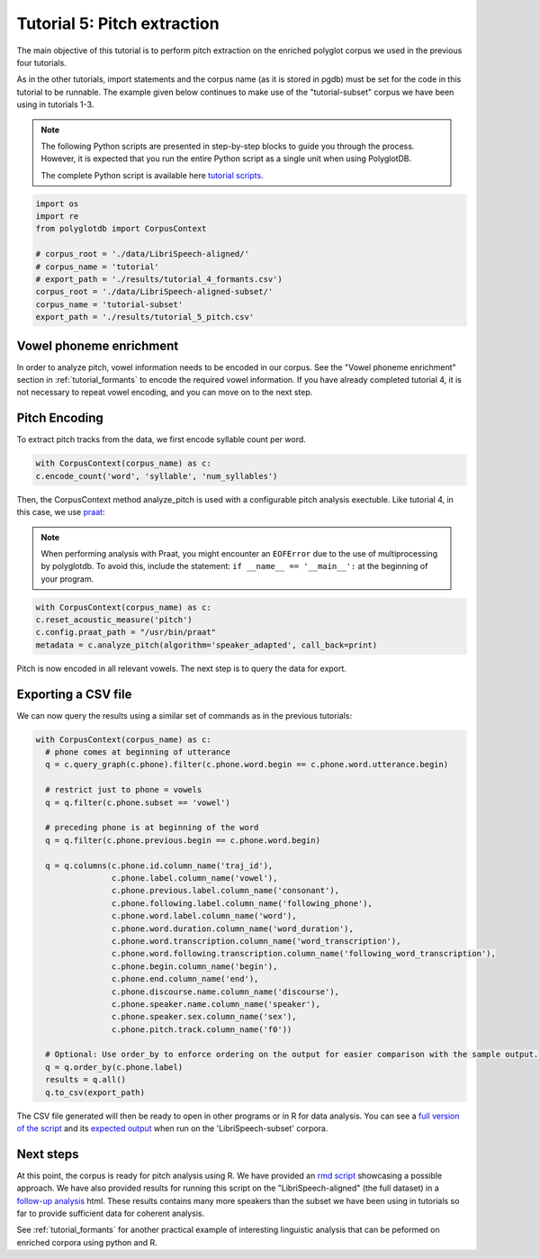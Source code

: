 
.. _full version of the script: https://github.com/MontrealCorpusTools/PolyglotDB/tree/master/examples/tutorial/tutorial_5_pitch.py

.. _expected output: https://github.com/MontrealCorpusTools/PolyglotDB/tree/master/examples/tutorial/results/tutorial_5_subset_pitch.csv

.. _praat: https://www.fon.hum.uva.nl/praat/

.. _follow-up analysis: https://github.com/MontrealCorpusTools/PolyglotDB/tree/master/examples/tutorial/results/tutorial_5_pitch.html

.. _rmd script: https://github.com/MontrealCorpusTools/PolyglotDB/tree/master/examples/tutorial/results/tutorial_5_pitch.Rmd

.. _tutorial scripts: https://github.com/MontrealCorpusTools/PolyglotDB/tree/main/examples/tutorial

.. _tutorial_pitch:

***********************************
Tutorial 5: Pitch extraction
***********************************

The main objective of this tutorial is to perform pitch extraction on the enriched polyglot corpus we used in the previous four tutorials.

As in the other tutorials, import statements and the corpus name (as it is stored in pgdb) must be set for the code in this tutorial
to be runnable. The example given below continues to make use of the "tutorial-subset" corpus we have been using in tutorials 1-3.

.. note::

   The following Python scripts are presented in step-by-step blocks to guide you through the process. 
   However, it is expected that you run the entire Python script as a single unit when using PolyglotDB.
   
   The complete Python script is available here `tutorial scripts`_.
   

.. code-block:: python

   import os
   import re
   from polyglotdb import CorpusContext

   # corpus_root = './data/LibriSpeech-aligned/'
   # corpus_name = 'tutorial'
   # export_path = './results/tutorial_4_formants.csv')
   corpus_root = './data/LibriSpeech-aligned-subset/'
   corpus_name = 'tutorial-subset'
   export_path = './results/tutorial_5_pitch.csv'

Vowel phoneme enrichment
=========================

In order to analyze pitch, vowel information needs to be encoded in our corpus. See the "Vowel phoneme enrichment" section in :ref:`tutorial_formants` to encode the required vowel information. If you have already completed tutorial 4, it is not necessary to repeat vowel encoding, and you can move on to the next step.

Pitch Encoding
=========================

To extract pitch tracks from the data, we first encode syllable count per word.

.. code-block:: python

  with CorpusContext(corpus_name) as c:
  c.encode_count('word', 'syllable', 'num_syllables')


Then, the CorpusContext method analyze_pitch is used with a configurable pitch analysis exectuble. Like tutorial 4, in this case, we use `praat`_:

.. note::
  When performing analysis with Praat, you might encounter an ``EOFError`` due to the use of multiprocessing by polyglotdb. To avoid this, include the statement: ``if __name__ == '__main__':`` at the beginning of your program.

.. code-block:: python

  with CorpusContext(corpus_name) as c:
  c.reset_acoustic_measure('pitch')
  c.config.praat_path = "/usr/bin/praat"
  metadata = c.analyze_pitch(algorithm='speaker_adapted', call_back=print)

Pitch is now encoded in all relevant vowels. The next step is to query the data for export.

Exporting a CSV file
==========================

We can now query the results using a similar set of commands as in the previous tutorials:

.. code-block:: python

  with CorpusContext(corpus_name) as c:
    # phone comes at beginning of utterance
    q = c.query_graph(c.phone).filter(c.phone.word.begin == c.phone.word.utterance.begin)

    # restrict just to phone = vowels
    q = q.filter(c.phone.subset == 'vowel')

    # preceding phone is at beginning of the word
    q = q.filter(c.phone.previous.begin == c.phone.word.begin)

    q = q.columns(c.phone.id.column_name('traj_id'),
                  c.phone.label.column_name('vowel'),
                  c.phone.previous.label.column_name('consonant'),
                  c.phone.following.label.column_name('following_phone'),
                  c.phone.word.label.column_name('word'),
                  c.phone.word.duration.column_name('word_duration'),
                  c.phone.word.transcription.column_name('word_transcription'),
                  c.phone.word.following.transcription.column_name('following_word_transcription'),
                  c.phone.begin.column_name('begin'),
                  c.phone.end.column_name('end'),
                  c.phone.discourse.name.column_name('discourse'),
                  c.phone.speaker.name.column_name('speaker'),
                  c.phone.speaker.sex.column_name('sex'),
                  c.phone.pitch.track.column_name('f0'))

    # Optional: Use order_by to enforce ordering on the output for easier comparison with the sample output.
    q = q.order_by(c.phone.label)
    results = q.all()
    q.to_csv(export_path)

The CSV file generated will then be ready to open in other programs or in R for data analysis. You can see a `full version of the script`_ and its `expected output`_ when run on the 'LibriSpeech-subset' corpora.


Next steps
===============
At this point, the corpus is ready for pitch analysis using R. We have provided an `rmd script`_ showcasing a possible approach. We have also provided results for running this script on the "LibriSpeech-aligned" (the full dataset) in a `follow-up analysis`_ html. These results contains many more speakers than the subset we have been using in tutorials so far to provide sufficient data for coherent analysis.

See :ref:`tutorial_formants` for another practical example of interesting linguistic analysis that can be peformed on enriched corpora using python and R.
